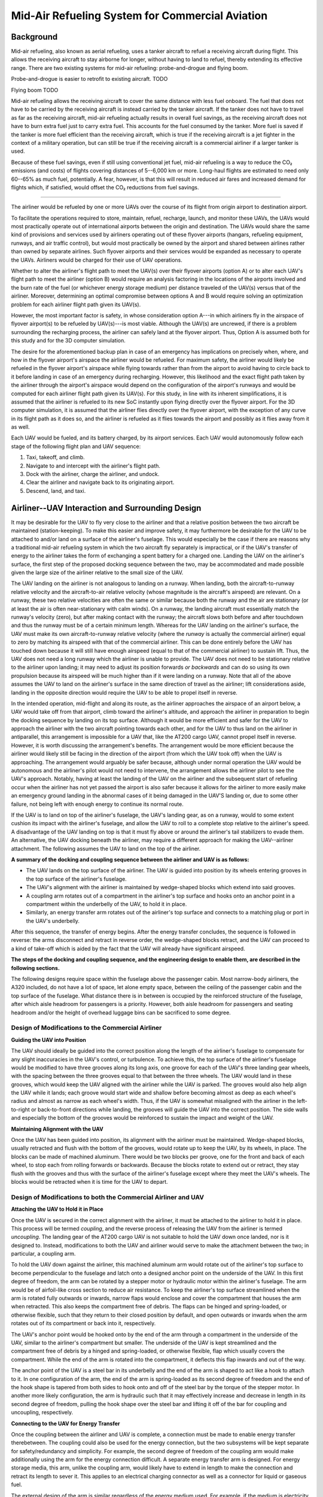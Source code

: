 .. _mid_air_refueling_system:

Mid-Air Refueling System for Commercial Aviation
================================================

Background
----------

Mid-air refueling, also known as aerial refueling, uses a tanker aircraft to refuel a receiving aircraft during flight. This allows the receiving aircraft to stay airborne for longer, without having to land to refuel, thereby extending its effective range. There are two existing systems for mid-air refueling: probe-and-drogue and flying boom.

Probe-and-drogue is easier to retrofit to existing aircraft. TODO

Flying boom TODO

Mid-air refueling allows the receiving aircraft to cover the same distance with less fuel onboard. The fuel that does not have to be carried by the receiving aircraft is instead carried by the tanker aircraft. If the tanker does not have to travel as far as the receiving aircraft, mid-air refueling actually results in overall fuel savings, as the receiving aircraft does not have to burn extra fuel just to carry extra fuel. This accounts for the fuel consumed by the tanker. More fuel is saved if the tanker is more fuel efficient than the receiving aircraft, which is true if the receiving aircraft is a jet fighter in the context of a military operation, but can still be true if the receiving aircraft is a commercial airliner if a larger tanker is used.

Because of these fuel savings, even if still using conventional jet fuel, mid-air refueling is a way to reduce the CO₂ emissions (and costs) of flights covering distances of 5--6,000 km or more. Long-haul flights are estimated to need only 60--65% as much fuel, potentially. A fear, however, is that this will result in reduced air fares and increased demand for flights which, if satisfied, would offset the CO₂ reductions from fuel savings.

----

.. TODO diagrams

The airliner would be refueled by one or more UAVs over the course of its flight from origin airport to destination airport.

To facilitate the operations required to store, maintain, refuel, recharge, launch, and monitor these UAVs, the UAVs would most practically operate out of international airports between the origin and destination. The UAVs would share the same kind of provisions and services used by airliners operating out of these flyover airports (hangars, refueling equipment, runways, and air traffic control), but would most practically be owned by the airport and shared between airlines rather than owned by separate airlines. Such flyover airports and their services would be expanded as necessary to operate the UAVs. Airliners would be charged for their use of UAV operations.

Whether to alter the airliner's flight path to meet the UAV(s) over their flyover airports (option A) or to alter each UAV's flight path to meet the airliner (option B) would require an analysis factoring in the locations of the airports involved and the burn rate of the fuel (or whichever energy storage medium) per distance traveled of the UAV(s) versus that of the airliner. Moreover, determining an optimal compromise between options A and B would require solving an optimization problem for each airliner flight path given its UAV(s).

However, the most important factor is safety, in whose consideration option A---in which airliners fly in the airspace of flyover airport(s) to be refueled by UAV(s)---is most viable. Although the UAV(s) are uncrewed, if there is a problem surrounding the recharging process, the airliner can safely land at the flyover airport. Thus, Option A is assumed both for this study and for the 3D computer simulation.

The desire for the aforementioned backup plan in case of an emergency has implications on precisely when, where, and how in the flyover airport's airspace the airliner would be refueled. For maximum safety, the airliner would likely be refueled in the flyover airport's airspace while flying towards rather than from the airport to avoid having to circle back to it before landing in case of an emergency during recharging. However, this likelihood and the exact flight path taken by the airliner through the airport's airspace would depend on the configuration of the airport's runways and would be computed for each airliner flight path given its UAV(s). For this study, in line with its inherent simplifications, it is assumed that the airliner is refueled to its new SoC instantly upon flying directly over the flyover airport. For the 3D computer simulation, it is assumed that the airliner flies directly over the flyover airport, with the exception of any curve in its flight path as it does so, and the airliner is refueled as it flies towards the airport and possibly as it flies away from it as well.

Each UAV would be fueled, and its battery charged, by its airport services. Each UAV would autonomously follow each stage of the following flight plan and UAV sequence:

1. Taxi, takeoff, and climb.
2. Navigate to and intercept with the airliner's flight path.
3. Dock with the airliner, charge the airliner, and undock.
4. Clear the airliner and navigate back to its originating airport.
5. Descend, land, and taxi.

Airliner--UAV Interaction and Surrounding Design
------------------------------------------------

It may be desirable for the UAV to fly very close to the airliner and that a relative position between the two aircraft be maintained (station-keeping). To make this easier and improve safety, it may furthermore be desirable for the UAV to be attached to and/or land on a surface of the airliner's fuselage. This would especially be the case if there are reasons why a traditional mid-air refueling system in which the two aircraft fly separately is impractical, or if the UAV's transfer of energy to the airliner takes the form of exchanging a spent battery for a charged one. Landing the UAV on the airliner's surface, the first step of the proposed docking sequence between the two, may be accommodated and made possible given the large size of the airliner relative to the small size of the UAV.

The UAV landing on the airliner is not analogous to landing on a runway. When landing, both the aircraft-to-runway relative velocity and the aircraft-to-air relative velocity (whose magnitude is the aircraft's airspeed) are relevant. On a runway, these two relative velocities are often the same or similar because both the runway and the air are stationary (or at least the air is often near-stationary with calm winds). On a runway, the landing aircraft must essentially match the runway's velocity (zero), but after making contact with the runway; the aircraft slows both before and after touchdown and thus the runway must be of a certain minimum length. Whereas for the UAV landing on the airliner's surface, the UAV must make its own aircraft-to-runway relative velocity (where the *runway* is actually the commercial airliner) equal to zero by matching its airspeed with that of the commercial airliner. This can be done entirely before the UAV has touched down because it will still have enough airspeed (equal to that of the commercial airliner) to sustain lift. Thus, the UAV does not need a long runway which the airliner is unable to provide. The UAV does not need to be stationary relative to the airliner upon landing; it may need to adjust its position forwards *or backwards* and can do so using its own propulsion because its airspeed will be much higher than if it were landing on a runway. Note that all of the above assumes the UAV to land on the airliner's surface in the same direction of travel as the airliner; lift considerations aside, landing in the opposite direction would require the UAV to be able to propel itself in reverse.

In the intended operation, mid-flight and along its route, as the airliner approaches the airspace of an airport below, a UAV would take off from that airport, climb toward the airliner's altitude, and approach the airliner in preparation to begin the docking sequence by landing on its top surface. Although it would be more efficient and safer for the UAV to approach the airliner with the two aircraft pointing towards each other, and for the UAV to thus land on the airliner in antiparallel, this arrangement is impossible for a UAV that, like the AT200 cargo UAV, cannot propel itself in reverse. However, it is worth discussing the arrangement's benefits. The arrangement would be more efficient because the airliner would likely still be facing in the direction of the airport (from which the UAV took off) when the UAV is approaching. The arrangement would arguably be safer because, although under normal operation the UAV would be autonomous and the airliner's pilot would not need to intervene, the arrangement allows the airliner pilot to see the UAV's approach. Notably, having at least the landing of the UAV on the airliner and the subsequent start of refueling occur when the airliner has not yet passed the airport is also safer because it allows for the airliner to more easily make an emergency ground landing in the abnormal cases of it being damaged in the UAV'S landing or, due to some other failure, not being left with enough energy to continue its normal route.

If the UAV is to land on top of the airliner's fuselage, the UAV's landing gear, as on a runway, would to some extent cushion its impact with the airliner's fuselage, and allow the UAV to roll to a complete stop relative to the airliner's speed. A disadvantage of the UAV landing on top is that it must fly above or around the airliner's tail stabilizers to evade them. An alternative, the UAV docking beneath the airliner, may require a different approach for making the UAV--airliner attachment. The following assumes the UAV to land on the top of the airliner.

**A summary of the docking and coupling sequence between the airliner and UAV is as follows:**

- The UAV lands on the top surface of the airliner. The UAV is guided into position by its wheels entering grooves in the top surface of the airliner's fuselage.
- The UAV's alignment with the airliner is maintained by wedge-shaped blocks which extend into said grooves.
- A coupling arm rotates out of a compartment in the airliner's top surface and hooks onto an anchor point in a compartment within the underbelly of the UAV, to hold it in place.
- Similarly, an energy transfer arm rotates out of the airliner's top surface and connects to a matching plug or port in the UAV's underbelly.

After this sequence, the transfer of energy begins. After the energy transfer concludes, the sequence is followed in reverse: the arms disconnect and retract in reverse order, the wedge-shaped blocks retract, and the UAV can proceed to a kind of take-off which is aided by the fact that the UAV will already have significant airspeed.

**The steps of the docking and coupling sequence, and the engineering design to enable them, are described in the following sections.**

The following designs require space within the fuselage above the passenger cabin. Most narrow-body airliners, the A320 included, do not have a lot of space, let alone empty space, between the ceiling of the passenger cabin and the top surface of the fuselage. What distance there is in between is occupied by the reinforced structure of the fuselage, after which aisle headroom for passengers is a priority. However, both aisle headroom for passengers and seating headroom and/or the height of overhead luggage bins can be sacrificed to some degree.

Design of Modifications to the Commercial Airliner
^^^^^^^^^^^^^^^^^^^^^^^^^^^^^^^^^^^^^^^^^^^^^^^^^^

**Guiding the UAV into Position**

The UAV should ideally be guided into the correct position along the length of the airliner's fuselage to compensate for any slight inaccuracies in the UAV's control, or turbulence. To achieve this, the top surface of the airliner's fuselage would be modified to have three grooves along its long axis, one groove for each of the UAV's three landing gear wheels, with the spacing between the three grooves equal to that between the three wheels. The UAV would land in these grooves, which would keep the UAV aligned with the airliner while the UAV is parked. The grooves would also help align the UAV while it lands; each groove would start wide and shallow before becoming almost as deep as each wheel's radius and almost as narrow as each wheel's width. Thus, if the UAV is somewhat misaligned with the airliner in the left-to-right or back-to-front directions while landing, the grooves will guide the UAV into the correct position. The side walls and especially the bottom of the grooves would be reinforced to sustain the impact and weight of the UAV.

**Maintaining Alignment with the UAV**

Once the UAV has been guided into position, its alignment with the airliner must be maintained. Wedge-shaped blocks, usually retracted and flush with the bottom of the grooves, would rotate up to keep the UAV, by its wheels, in place. The blocks can be made of machined aluminum. There would be two blocks per groove, one for the front and back of each wheel, to stop each from rolling forwards or backwards. Because the blocks rotate to extend out or retract, they stay flush with the grooves and thus with the surface of the airliner's fuselage except where they meet the UAV's wheels. The blocks would be retracted when it is time for the UAV to depart.

Design of Modifications to both the Commercial Airliner and UAV
^^^^^^^^^^^^^^^^^^^^^^^^^^^^^^^^^^^^^^^^^^^^^^^^^^^^^^^^^^^^^^^

**Attaching the UAV to Hold it in Place**

Once the UAV is secured in the correct alignment with the airliner, it must be attached to the airliner to hold it in place. This process will be termed *coupling*, and the reverse process of releasing the UAV from the airliner is termed *uncoupling*. The landing gear of the AT200 cargo UAV is not suitable to hold the UAV down once landed, nor is it designed to. Instead, modifications to both the UAV and airliner would serve to make the attachment between the two; in particular, a coupling arm.

To hold the UAV down against the airliner, this machined aluminum arm would rotate out of the airliner's top surface to become perpendicular to the fuselage and latch onto a designed anchor point on the underside of the UAV. In this first degree of freedom, the arm can be rotated by a stepper motor or hydraulic motor within the airliner's fuselage. The arm would be of airfoil-like cross section to reduce air resistance. To keep the airliner's top surface streamlined when the arm is rotated fully outwards or inwards, narrow flaps would enclose and cover the compartment that houses the arm when retracted. This also keeps the compartment free of debris. The flaps can be hinged and spring-loaded, or otherwise flexible, such that they return to their closed position by default, and open outwards or inwards when the arm rotates out of its compartment or back into it, respectively.

The UAV's anchor point would be hooked onto by the end of the arm through a compartment in the underside of the UAV, similar to the airliner's compartment but smaller. The underside of the UAV is kept streamlined and the compartment free of debris by a hinged and spring-loaded, or otherwise flexible, flap which usually covers the compartment. While the end of the arm is rotated into the compartment, it deflects this flap inwards and out of the way.

The anchor point of the UAV is a steel bar in its underbelly and the end of the arm is shaped to act like a hook to attach to it. In one configuration of the arm, the end of the arm is spring-loaded as its second degree of freedom and the end of the hook shape is tapered from both sides to hook onto and off of the steel bar by the torque of the stepper motor. In another more likely configuration, the arm is hydraulic such that it may effectively increase and decrease in length in its second degree of freedom, pulling the hook shape over the steel bar and lifting it off of the bar for coupling and uncoupling, respectively.

**Connecting to the UAV for Energy Transfer**

Once the coupling between the airliner and UAV is complete, a connection must be made to enable energy transfer therebetween. The coupling could also be used for the energy connection, but the two subsystems will be kept separate for safety/redundancy and simplicity. For example, the second degree of freedom of the coupling arm would make additionally using the arm for the energy connection difficult. A separate energy transfer arm is designed. For energy storage media, this arm, unlike the coupling arm, would likely have to extend in length to make the connection and retract its length to sever it. This applies to an electrical charging connector as well as a connector for liquid or gaseous fuel.

The external design of the arm is similar regardless of the energy medium used. For example, if the medium is electricity, then a connector like that of the Megawatt Charging System (MCS), which is in development for charging very large electric vehicles at up to 3.75 MW, may be used. The MCS connector is of approximately the same size as the connector of a refueling hose for an airliner.

The design of the energy transfer arm and its integration in the airliner's fuselage is similar to that of the coupling arm. The energy transfer arm would also rotate out of the airliner's top surface. The end of the arm would hydraulically extend or retract to make or sever its connection, respectively, with its stationary counterpart on the bottom of the UAV.
